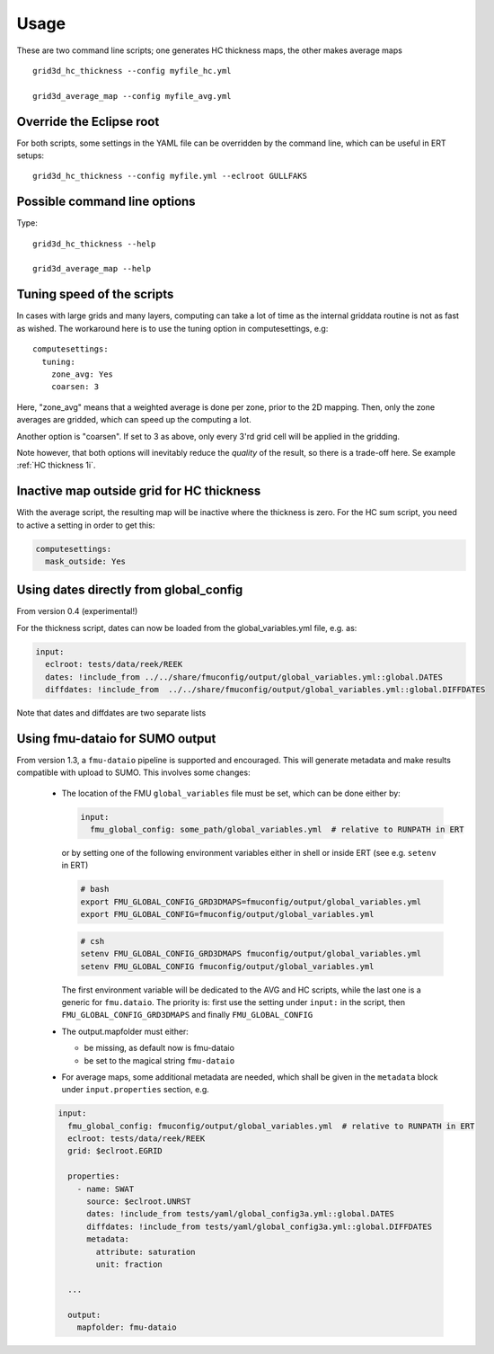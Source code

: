 ============
Usage
============

These are two command line scripts; one generates HC thickness maps, the
other makes average maps

::

   grid3d_hc_thickness --config myfile_hc.yml

   grid3d_average_map --config myfile_avg.yml

-------------------------
Override the Eclipse root
-------------------------

For both scripts, some settings in the YAML file can be overridden by
the command line, which can be useful in ERT setups::

   grid3d_hc_thickness --config myfile.yml --eclroot GULLFAKS

-----------------------------
Possible command line options
-----------------------------

Type::

  grid3d_hc_thickness --help

  grid3d_average_map --help

-----------------------------
Tuning speed of the scripts
-----------------------------
In cases with large grids and many layers, computing can take a lot of time
as the internal griddata routine is not as fast as wished. The workaround
here is to use the tuning option in computesettings, e.g::

 computesettings:
   tuning:
     zone_avg: Yes
     coarsen: 3

Here, "zone_avg" means that a weighted average is done per zone, prior to the
2D mapping. Then, only the zone averages are gridded, which can speed up
the computing a lot.

Another option is "coarsen". If set to 3 as above, only every 3'rd grid cell
will be applied in the gridding.

Note however, that both options will inevitably reduce the *quality* of the
result, so there is a trade-off here. Se example :ref:`HC thickness 1i`.

------------------------------------------
Inactive map outside grid for HC thickness
------------------------------------------

With the average script, the resulting map will be inactive where the thickness
is zero. For the HC sum script, you need to active a setting in order to get
this:

.. code-block:: yaml

   computesettings:
     mask_outside: Yes


---------------------------------------
Using dates directly from global_config
---------------------------------------

From version 0.4 (experimental!)

For the thickness script, dates can now be loaded from the global_variables.yml
file, e.g. as:

.. code-block:: yaml

   input:
     eclroot: tests/data/reek/REEK
     dates: !include_from ../../share/fmuconfig/output/global_variables.yml::global.DATES
     diffdates: !include_from  ../../share/fmuconfig/output/global_variables.yml::global.DIFFDATES

Note that dates and diffdates are two separate lists


--------------------------------
Using fmu-dataio for SUMO output
--------------------------------

From version 1.3, a ``fmu-dataio`` pipeline is supported and encouraged. This will generate metadata
and make results compatible with upload to SUMO. This involves some changes:

  * The location of the FMU ``global_variables`` file must be set, which can be done either by:

    .. code-block:: yaml

        input:
          fmu_global_config: some_path/global_variables.yml  # relative to RUNPATH in ERT

    or by setting one of the following environment variables either in shell or inside ERT
    (see e.g. ``setenv`` in ERT)

    .. code-block:: bash

        # bash
        export FMU_GLOBAL_CONFIG_GRD3DMAPS=fmuconfig/output/global_variables.yml
        export FMU_GLOBAL_CONFIG=fmuconfig/output/global_variables.yml

    .. code-block:: csh

        # csh
        setenv FMU_GLOBAL_CONFIG_GRD3DMAPS fmuconfig/output/global_variables.yml
        setenv FMU_GLOBAL_CONFIG fmuconfig/output/global_variables.yml

    The first environment variable will be dedicated to the AVG and HC scripts, while the last one
    is a generic for ``fmu.dataio``. The priority is: first use the setting under ``input:`` in
    the script, then ``FMU_GLOBAL_CONFIG_GRD3DMAPS`` and finally ``FMU_GLOBAL_CONFIG``

  * The output.mapfolder must either:

    * be missing, as default now is fmu-dataio

    * be set to the magical string ``fmu-dataio``

  * For average maps, some additional metadata are needed, which shall be given in the
    ``metadata`` block under ``input.properties`` section, e.g.

  .. code-block:: yaml

      input:
        fmu_global_config: fmuconfig/output/global_variables.yml  # relative to RUNPATH in ERT
        eclroot: tests/data/reek/REEK
        grid: $eclroot.EGRID

        properties:
          - name: SWAT
            source: $eclroot.UNRST
            dates: !include_from tests/yaml/global_config3a.yml::global.DATES
            diffdates: !include_from tests/yaml/global_config3a.yml::global.DIFFDATES
            metadata:
              attribute: saturation
              unit: fraction

        ...

        output:
          mapfolder: fmu-dataio

